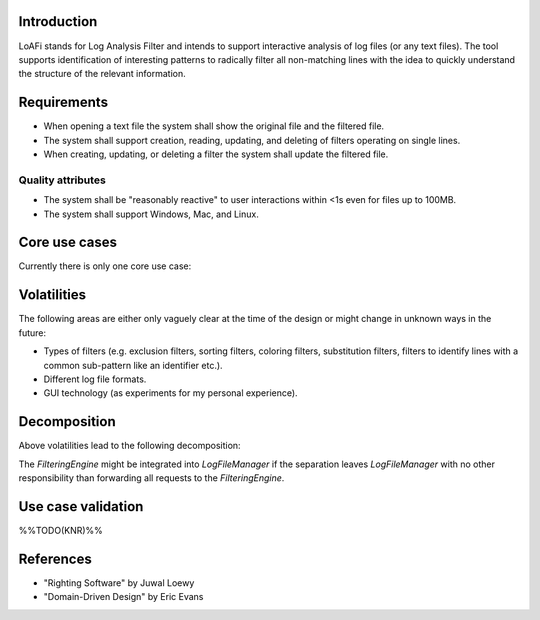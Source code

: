 Introduction
============
LoAFi stands for Log Analysis Filter and intends to support interactive
analysis of log files (or any text files). The tool supports identification of
interesting patterns to radically filter all non-matching lines with the idea
to quickly understand the structure of the relevant information.

Requirements
============
* When opening a text file the system shall show the original file and the
  filtered file.
* The system shall support creation, reading, updating, and deleting of filters
  operating on single lines.
* When creating, updating, or deleting a filter the system shall update the
  filtered file.

Quality attributes
------------------
* The system shall be "reasonably reactive" to user interactions within <1s
  even for files up to 100MB.
* The system shall support Windows, Mac, and Linux.

Core use cases
==============
Currently there is only one core use case:

.. uml::

  start
  :load log file;
  repeat
    :create, update, or delete filter;
  repeat while (quit?) is (no)
  -> yes;
  stop

Volatilities
============
The following areas are either only vaguely clear at the time of the design or
might change in unknown ways in the future:

* Types of filters (e.g. exclusion filters, sorting filters, coloring filters,
  substitution filters, filters to identify lines with a common sub-pattern
  like an identifier etc.).
* Different log file formats.
* GUI technology (as experiments for my personal experience).

Decomposition
=============
Above volatilities lead to the following decomposition:

.. uml::

  package "Client layer" {
    [TogaClient]
  }

  package "Business logic layer" {
    [LogFileManager]
    [FilteringEngine]
  }

  package "Resource access layer" {
    [RawFileAccess]
  }

  package "Utilities cross-cutting layer" {
    [Pub/Sub]
  }

  [TogaClient] -down-> [LogFileManager]
  [LogFileManager] -down-> [FilterEngine]
  [FilterEngine] -down-> [RawFileAccess]
  [TogaClient] -right-> [Pub/Sub]
  [LogFileManager] -right-> [Pub/Sub]

The `FilteringEngine` might be integrated into `LogFileManager` if the
separation leaves `LogFileManager` with no other responsibility than
forwarding all requests to the `FilteringEngine`.

Use case validation
===================
%%TODO(KNR)%%

References
==========
* "Righting Software" by Juwal Loewy
* "Domain-Driven Design" by Eric Evans